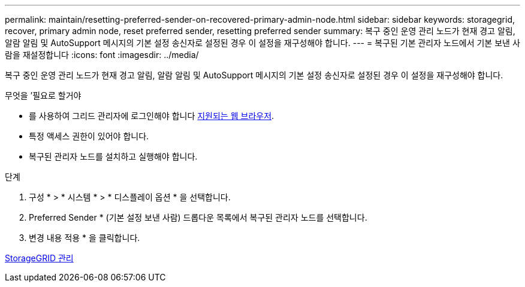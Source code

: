 ---
permalink: maintain/resetting-preferred-sender-on-recovered-primary-admin-node.html 
sidebar: sidebar 
keywords: storagegrid, recover, primary admin node, reset preferred sender, resetting preferred sender 
summary: 복구 중인 운영 관리 노드가 현재 경고 알림, 알람 알림 및 AutoSupport 메시지의 기본 설정 송신자로 설정된 경우 이 설정을 재구성해야 합니다. 
---
= 복구된 기본 관리자 노드에서 기본 보낸 사람을 재설정합니다
:icons: font
:imagesdir: ../media/


[role="lead"]
복구 중인 운영 관리 노드가 현재 경고 알림, 알람 알림 및 AutoSupport 메시지의 기본 설정 송신자로 설정된 경우 이 설정을 재구성해야 합니다.

.무엇을 &#8217;필요로 할거야
* 를 사용하여 그리드 관리자에 로그인해야 합니다 xref:../admin/web-browser-requirements.adoc[지원되는 웹 브라우저].
* 특정 액세스 권한이 있어야 합니다.
* 복구된 관리자 노드를 설치하고 실행해야 합니다.


.단계
. 구성 * > * 시스템 * > * 디스플레이 옵션 * 을 선택합니다.
. Preferred Sender * (기본 설정 보낸 사람) 드롭다운 목록에서 복구된 관리자 노드를 선택합니다.
. 변경 내용 적용 * 을 클릭합니다.


xref:../admin/index.adoc[StorageGRID 관리]
